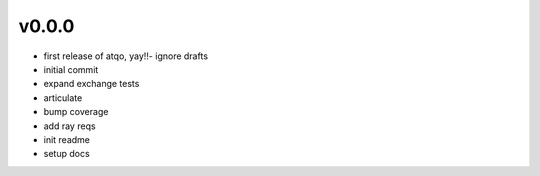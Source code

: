v0.0.0
------

- first release of atqo, yay!!- ignore drafts
- initial commit
- expand exchange tests
- articulate
- bump coverage
- add ray reqs
- init readme
- setup docs
